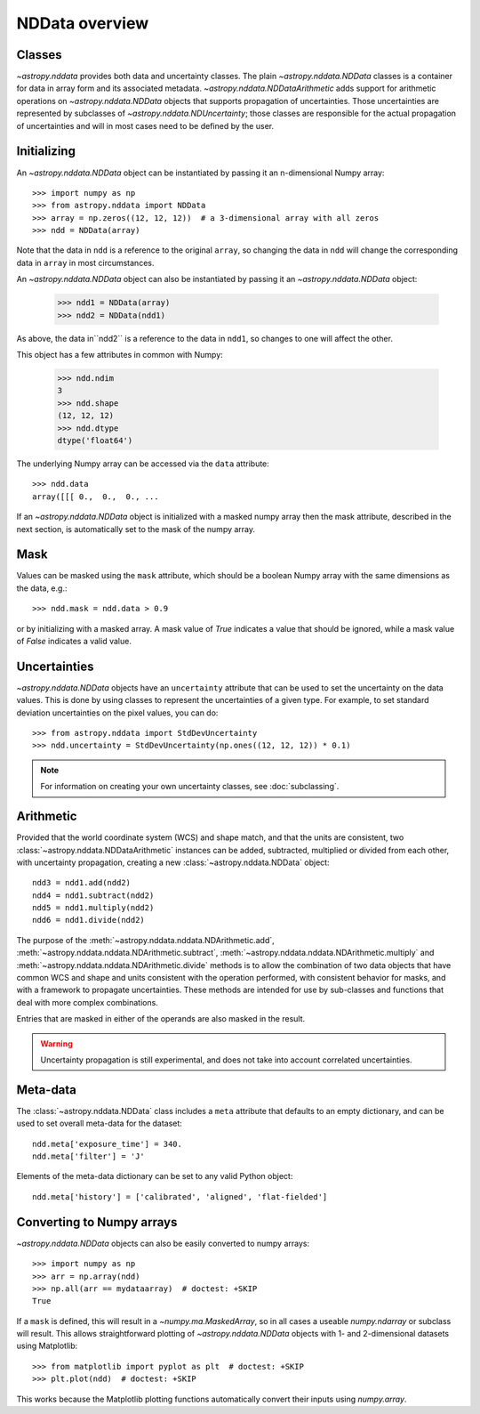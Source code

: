 NDData overview
===============

Classes
-------

`~astropy.nddata` provides both data and uncertainty classes. The plain
`~astropy.nddata.NDData` classes is a container for data in array form and its
associated metadata. `~astropy.nddata.NDDataArithmetic` adds support for
arithmetic operations on `~astropy.nddata.NDData` objects that supports
propagation of uncertainties. Those uncertainties are represented by subclasses
of `~astropy.nddata.NDUncertainty`; those classes are responsible for the
actual propagation of uncertainties and will in most cases need to be defined
by the user.

Initializing
------------

An `~astropy.nddata.NDData` object can be instantiated by passing it an
n-dimensional Numpy array::

    >>> import numpy as np
    >>> from astropy.nddata import NDData
    >>> array = np.zeros((12, 12, 12))  # a 3-dimensional array with all zeros
    >>> ndd = NDData(array)

Note that the data in ``ndd`` is a reference to the original ``array``, so
changing the data in ``ndd`` will change the corresponding data in ``array``
in most circumstances.

An `~astropy.nddata.NDData` object can also be instantiated by passing it an
`~astropy.nddata.NDData` object:

    >>> ndd1 = NDData(array)
    >>> ndd2 = NDData(ndd1)

As above, the data in``ndd2`` is a reference to the data in ``ndd1``, so
changes to one will affect the other.

This object has a few attributes in common with Numpy:

    >>> ndd.ndim
    3
    >>> ndd.shape
    (12, 12, 12)
    >>> ndd.dtype
    dtype('float64')

The underlying Numpy array can be accessed via the ``data`` attribute::

    >>> ndd.data
    array([[[ 0.,  0.,  0., ...

If an `~astropy.nddata.NDData` object is initialized with a masked numpy array
then the mask attribute, described in the next section, is automatically set
to the mask of the numpy array.

Mask
----

Values can be masked using the ``mask`` attribute, which should be a boolean
Numpy array with the same dimensions as the data, e.g.::

     >>> ndd.mask = ndd.data > 0.9

or by initializing with a masked array. A mask value of `True` indicates a
value that should be ignored, while a mask value of `False` indicates a valid
value.

Uncertainties
-------------

`~astropy.nddata.NDData` objects have an ``uncertainty`` attribute that can be
used to set the uncertainty on the data values. This is done by using classes
to represent the uncertainties of a given type. For example, to set standard
deviation uncertainties on the pixel values, you can do::

    >>> from astropy.nddata import StdDevUncertainty
    >>> ndd.uncertainty = StdDevUncertainty(np.ones((12, 12, 12)) * 0.1)

.. note:: For information on creating your own uncertainty classes,
          see :doc:`subclassing`.

Arithmetic
----------

Provided that the world coordinate system (WCS) and shape match, and that the
units are consistent, two :class:`~astropy.nddata.NDDataArithmetic` instances can be
added, subtracted, multiplied or divided from each other, with uncertainty
propagation, creating a new :class:`~astropy.nddata.NDData` object::

    ndd3 = ndd1.add(ndd2)
    ndd4 = ndd1.subtract(ndd2)
    ndd5 = ndd1.multiply(ndd2)
    ndd6 = ndd1.divide(ndd2)

The purpose of the :meth:`~astropy.nddata.nddata.NDArithmetic.add`,
:meth:`~astropy.nddata.nddata.NDArithmetic.subtract`,
:meth:`~astropy.nddata.nddata.NDArithmetic.multiply` and
:meth:`~astropy.nddata.nddata.NDArithmetic.divide` methods is to allow the
combination of two data objects that have common WCS and shape and units
consistent with the operation performed, with consistent behavior for masks,
and with a framework to propagate uncertainties.
These methods are intended for use by sub-classes and functions that deal with
more complex combinations.

Entries that are masked in either of the operands are also masked in the
result.

.. warning:: Uncertainty propagation is still experimental, and does not take
             into account correlated uncertainties.

Meta-data
---------

The :class:`~astropy.nddata.NDData` class includes a ``meta`` attribute
that defaults to an empty dictionary, and can be used to set overall meta-data
for the dataset::

    ndd.meta['exposure_time'] = 340.
    ndd.meta['filter'] = 'J'

Elements of the meta-data dictionary can be set to any valid Python object::

    ndd.meta['history'] = ['calibrated', 'aligned', 'flat-fielded']

Converting to Numpy arrays
--------------------------

`~astropy.nddata.NDData` objects can also be easily converted to
numpy arrays::

    >>> import numpy as np
    >>> arr = np.array(ndd)
    >>> np.all(arr == mydataarray)  # doctest: +SKIP
    True

If a ``mask`` is defined, this will result in a `~numpy.ma.MaskedArray`, so
in all cases a useable `numpy.ndarray` or subclass will result. This allows
straightforward plotting of `~astropy.nddata.NDData` objects with 1-
and 2-dimensional datasets using Matplotlib::

    >>> from matplotlib import pyplot as plt  # doctest: +SKIP
    >>> plt.plot(ndd)  # doctest: +SKIP

This works because the Matplotlib plotting functions automatically convert
their inputs using `numpy.array`.
